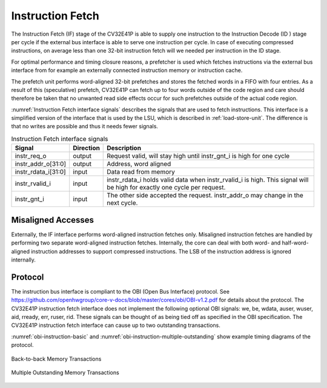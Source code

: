 ..
   Copyright (c) 2020 OpenHW Group
   
   Licensed under the Solderpad Hardware Licence, Version 2.0 (the "License");
   you may not use this file except in compliance with the License.
   You may obtain a copy of the License at
  
   https://solderpad.org/licenses/
  
   Unless required by applicable law or agreed to in writing, software
   distributed under the License is distributed on an "AS IS" BASIS,
   WITHOUT WARRANTIES OR CONDITIONS OF ANY KIND, either express or implied.
   See the License for the specific language governing permissions and
   limitations under the License.
  
   SPDX-License-Identifier: Apache-2.0 WITH SHL-2.0

.. _instruction-fetch:

Instruction Fetch
=================

The Instruction Fetch (IF) stage of the CV32E41P is able to supply one instruction to
the Instruction Decode (ID ) stage per cycle if the external bus interface is able
to serve one instruction per cycle. In case of executing compressed instructions,
on average less than one 32-bit instruction fetch will we needed per instruction
in the ID stage.

For optimal performance and timing closure reasons, a prefetcher is used
which fetches instructions via the external bus interface from for example
an externally connected instruction memory or instruction cache.

The prefetch unit performs word-aligned 32-bit prefetches and stores the
fetched words in a FIFO with four entries. As a result of this (speculative)
prefetch, CV32E41P can fetch up to four words outside of the code region
and care should therefore be taken that no unwanted read side effects occur
for such prefetches outside of the actual code region.

:numref:`Instruction Fetch interface signals` describes the signals that are used to fetch instructions. This
interface is a simplified version of the interface that is used by the
LSU, which is described in :ref:`load-store-unit`. The difference is that no writes
are possible and thus it needs fewer signals.

.. table:: Instruction Fetch interface signals
  :name: Instruction Fetch interface signals

  +-------------------------+-----------------+--------------------------------------------------------------------------------------------------------------------------------+
  | **Signal**              | **Direction**   | **Description**                                                                                                                |
  +-------------------------+-----------------+--------------------------------------------------------------------------------------------------------------------------------+
  | instr\_req\_o           | output          | Request valid, will stay high until instr\_gnt\_i is high for one cycle                                                        |
  +-------------------------+-----------------+--------------------------------------------------------------------------------------------------------------------------------+
  | instr\_addr\_o[31:0]    | output          | Address, word aligned                                                                                                          |
  +-------------------------+-----------------+--------------------------------------------------------------------------------------------------------------------------------+
  | instr\_rdata\_i[31:0]   | input           | Data read from memory                                                                                                          |
  +-------------------------+-----------------+--------------------------------------------------------------------------------------------------------------------------------+
  | instr\_rvalid\_i        | input           | instr\_rdata\_i holds valid data when instr\_rvalid\_i is high. This signal will be high for exactly one cycle per request.    |
  +-------------------------+-----------------+--------------------------------------------------------------------------------------------------------------------------------+
  | instr\_gnt\_i           | input           | The other side accepted the request. instr\_addr\_o may change in the next cycle.                                              |
  +-------------------------+-----------------+--------------------------------------------------------------------------------------------------------------------------------+

Misaligned Accesses
-------------------

Externally, the IF interface performs word-aligned instruction fetches only.
Misaligned instruction fetches are handled by performing two separate word-aligned instruction fetches.
Internally, the core can deal with both word- and half-word-aligned instruction addresses to support compressed instructions.
The LSB of the instruction address is ignored internally.

Protocol
--------

The instruction bus interface is compliant to the OBI (Open Bus Interface) protocol.
See https://github.com/openhwgroup/core-v-docs/blob/master/cores/obi/OBI-v1.2.pdf
for details about the protocol. The CV32E41P instruction fetch interface does not
implement the following optional OBI signals: we, be, wdata, auser, wuser, aid,
rready, err, ruser, rid. These signals can be thought of as being tied off as
specified in the OBI specification. The CV32E41P instruction fetch interface can
cause up to two outstanding transactions.

:numref:`obi-instruction-basic` and :numref:`obi-instruction-multiple-outstanding` show example timing diagrams of the protocol.

.. figure:: ../images/obi_instruction_basic.svg
   :name: obi-instruction-basic
   :align: center
   :alt:

   Back-to-back Memory Transactions

.. figure:: ../images/obi_instruction_multiple_outstanding.svg
   :name: obi-instruction-multiple-outstanding
   :align: center
   :alt:

   Multiple Outstanding Memory Transactions
